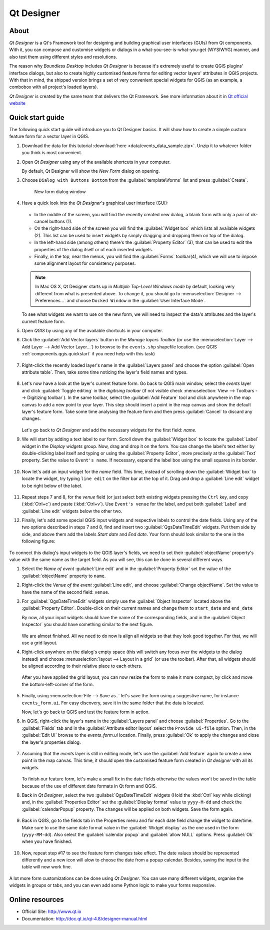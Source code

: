 .. _components.qtdesign:

Qt Designer
===========

About
-----

`Qt Designer` is a Qt's Framework tool for designing and building graphical user
interfaces (GUIs) from Qt components. With it, you can compose and customise
widgets or dialogs in a what-you-see-is-what-you-get (WYSIWYG) manner, and also
test them using different styles and resolutions.

The reason why `Boundless Desktop` includes `Qt Designer` is because it's
extremely useful to create QGIS plugins' interface dialogs, but also to create
highly customised feature forms for editing vector layers' attributes in QGIS
projects. With that in mind, the shipped version brings a set of very convenient
special widgets for QGIS (as an example, a combobox with all project's loaded
layers).

`Qt Designer` is created by the same team that delivers the Qt Framework. See
more information about it in `Qt official website <http://www.qt.io>`_

Quick start guide
-----------------

The following quick start guide will introduce you to Qt Designer basics. It
will show how to create a simple custom feature form for a vector layer in QGIS.

#. Download the data for this tutorial :download:`here
   <data/events_data_sample.zip>`. Unzip it to whatever folder you think is
   most convenient.

#. Open `Qt Designer` using any of the available shortcuts in your computer.

   By default, Qt Designer will show the `New Form` dialog on opening.

#. Choose ``Dialog with Buttons Bottom`` from the :guilabel:`template\\forms`
   list and press :guilabel:`Create`.

   .. figure:: img/qt_designer_new_form.png

      New form dialog window

#. Have a quick look into the `Qt Designer`'s graphical user interface (GUI):

   .. figure:: img/qt_designer_GUI.png

   * In the middle of the screen, you will find the recently created new
     dialog, a blank form with only a pair of ok-cancel buttons (1).
   * On the right-hand side of the screen you will find the
     :guilabel:`Widget box` which lists all available widgets (2). This list
     can be used to insert widgets by simply dragging and dropping them on
     top of the dialog.
   * In the left-hand side (among others) there's the :guilabel:`Property
     Editor` (3), that can be used to edit the properties of the dialog itself
     or of each inserted widgets.
   * Finally, in the top, near the menus, you will find the :guilabel:`Forms`
     toolbar(4), which we will use to impose some alignment layout for
     consistency purposes.

   .. note:: In Mac OS X, Qt Designer starts up in `Multiple Top-Level Windows
      mode` by default, looking very different from what is presented above. To
      change it, you should go to :menuselection:`Designer --> Preferences...`
      and choose ``Docked Window`` in the :guilabel:`User Interface Mode`.

   To see what widgets we want to use on the new form, we will need to inspect
   the data's attributes and the layer's current feature form.

#. Open `QGIS` by using any of the available shortcuts in your computer.
#. Click the :guilabel:`Add Vector layers` button in the `Manage layers
   Toolbar` (or use the :menuselection:`Layer --> Add Layer --> Add Vector
   Layer...`) to browse to the ``events.shp`` shapefile location. (see QGIS
   :ref:`components.qgis.quickstart` if you need help with this task)

   .. figure:: img/qt_designer_load_layer.png

#. Right-click the recently loaded layer's name in the :guilabel:`Layers
   panel` and choose the option :guilabel:`Open attribute table`. Then, take
   some time noticing the layer's field names and types.

   .. figure:: img/qt_designer_layer_attributes.png

#. Let's now have a look at the layer's current feature form. Go back to QGIS
   main window, select the `events` layer and click :guilabel:`Toggle editing`
   in the `digitising toolbar` (if not visible check :menuselection:`View -->
   Toolbars --> Digitizing toolbar`). In the same toolbar, select the
   :guilabel:`Add Feature` tool and click anywhere in the map canvas to add a
   new point to your layer. This step should insert a point in the map canvas
   and show the default layer's feature form. Take some time analysing the
   feature form and then press :guilabel:`Cancel` to discard any changes.

   .. figure:: img/qt_designer_layer_add_point.png

   Let's go back to `Qt Designer` and add the necessary widgets for the first
   field: `name`.

#. We will start by adding a text label to our form. Scroll down the
   :guilabel:`Widget box` to locate the :guilabel:`Label` widget in the
   `Display widgets` group. Now, drag and drop it on the form. You can change
   the label's text either by double-clicking label itself and typing or using
   the :guilabel:`Property Editor`, more precisely at the :guilabel:`Text`
   property. Set the value to ``Event's name``. If necessary, expand the
   label box using the small squares in its border.

   .. figure:: img/qt_designer_dragndrop_label.png

#. Now let's add an input widget for the `name` field. This time, instead of
   scrolling down the :guilabel:`Widget box` to locate the widget, try typing
   ``line edit`` on the filter bar at the top of it. Drag and drop a
   :guilabel:`Line edit` widget to be right below of the label.

   .. figure:: img/qt_designer_dragndrop_input_widget.png

#. Repeat steps 7 and 8, for the `venue` field (or just select both existing
   widgets pressing the ``Ctrl`` key, and copy (:kbd:`Ctrl+c`) and paste
   (:kbd:`Ctrl+v`). Use ``Event's venue`` for the label,  and put both
   :guilabel:`Label` and :guilabel:`Line edit` widgets below the other two.

#. Finally, let's add some special QGIS input widgets and respective labels
   to control the date fields. Using any of the two options described in steps
   7 and 8, find and insert two :guilabel:`QgsDateTimeEdit` widgets. Put them
   side by side, and above them add the labels `Start date` and `End date`.
   Your form should look similar to the one in the following figure:

   .. figure:: img/qt_designer_finished_form_unaligned.png

To connect this dialog's input widgets to the QGIS layer's fields, we need to
set their :guilabel:`objectName` property's value with the same name as the
target field. As you will see, this can be done in several different ways.

#. Select the `Name of event` :guilabel:`Line edit` and in the
   :guilabel:`Property Editor` set the value of the :guilabel:`objectName`
   property to ``name``.

#. Right-click the `Venue of the event` :guilabel:`Line edit`, and choose
   :guilabel:`Change objectName`. Set the value to have the name of the second
   field: ``venue``.

#. For :guilabel:`QgsDateTimeEdit` widgets simply use the :guilabel:`Object
   Inspector` located above the :guilabel:`Property Editor`. Double-click on
   their current names and change them to ``start_date`` and ``end_date``

   By now, all your input widgets should have the name of the corresponding
   fields, and in the :guilabel:`Object Inspector` you should have something
   similar to the next figure.

   .. figure:: img/qt_designer_object_inspector.png

   We are almost finished. All we need to do now is align all widgets so that
   they look good together. For that, we will use a grid layout.

#. Right-click anywhere on the dialog's empty space (this will switch any
   focus over the widgets to the dialog instead) and choose
   :menuselection:`layout --> Layout in a grid` (or use the toolbar). After
   that, all widgets should be aligned according to their relative place to
   each others.

   .. figure:: img/qt_designer_form_grid_layout.png

   After you have applied the grid layout, you can now resize the form to
   make it more compact, by click and move the bottom-left-corner of the form.

   .. figure:: img/qt_designer_form_resize.png

#. Finally, using :menuselection:`File --> Save as..` let's save the form
   using a suggestive name, for instance ``events_form.ui``. For easy
   discovery, save it in the same folder that the data is located.

   Now, let's go back to QGIS and test the feature form in action.

#. In QGIS, right-click the layer's name in the :guilabel:`Layers panel` and
   choose :guilabel:`Properties`. Go to the :guilabel:`Fields` tab and in the
   :guilabel:`Attribute editor layout` select the ``Provide ui-file`` option.
   Then, in the :guilabel:`Edit UI` browse to the `events_form.ui` location.
   Finally, press :guilabel:`Ok` to apply the changes and close the layer's
   properties dialog.

   .. figure:: img/qt_designer_apply_form_in_layer.png

#. Assuming that the `events` layer is still in editing mode, let's use the
   :guilabel:`Add feature` again to create a new point in the map canvas. This
   time, it should open the customised feature form created in `Qt designer`
   with all its widgets.

   .. figure:: img/qt_designer_new_feature_form_in_action.png

   To finish our feature form, let's make a small fix in the date fields
   otherwise the values won't be saved in the table because of the use of
   different date formats in Qt form and QGIS.

#. Back in `Qt Designer`, select the two :guilabel:`QgsDateTimeEdit` widgets
   (Hold the :kbd:`Ctrl` key while clicking) and, in the :guilabel:`Properties
   Editor` set the :guilabel:`Display format` value to ``yyyy-M-dd`` and check
   the :guilabel:`calendarPopup` property. The changes will be applied on
   both widgets. Save the form again.

   .. figure:: img/qt_designer_date_fields_tweak.png

#. Back in QGIS, go to the fields tab in the Properties menu and for each
   date field change the widget to date/time. Make sure to use the same date
   format value in the :guilabel:`Widget display` as the one used in the form
   (``yyyy-MM-dd``). Also select the :guilabel:`calendar popup` and
   :guilabel:`allow NULL` options. Press :guilabel:`Ok` when you have finished.

   .. figure:: img/qt_designer_date_fields_qgis_tweak.png

#. Now, repeat step #17 to see the feature form changes take effect. The date
   values should be represented differently and a new icon will alow to choose
   the date from a popup calendar. Besides, saving the input to the table
   will now work fine.

   .. figure:: img/qt_designer_form_with_calendar_popup.png

A lot more form customizations can be done using `Qt Designer`. You can use
many different widgets, organise the widgets in groups or tabs, and you can
even add some Python logic to make your forms responsive.

Online resources
----------------

* Official Site: `<http://www.qt.io>`_
* Documentation: `<http://doc.qt.io/qt-4.8/designer-manual.html>`_